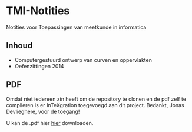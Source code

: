 * TMI-Notities
Notities voor Toepassingen van meetkunde in informatica
** Inhoud
   - Computergestuurd ontwerp van curven en oppervlakten
   - Oefenzittingen 2014
** PDF
   Omdat niet iedereen zin heeft om de repository te clonen en de pdf zelf te compileren is er InTeXgration toegevoegd aan dit project.
   Bedankt, Jonas Devlieghere, voor de toegang!

   U kan de .pdf hier [[http://intexration.jonasdevlieghere.com:8000/pdf/NorfairKing/TMI-Notities/computergesteund_ontwerp_van_curven_en_oppervlakken][hier]] downloaden.

